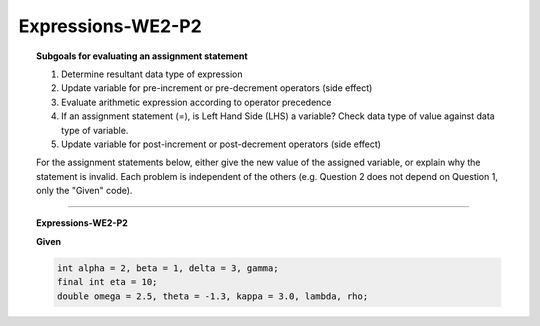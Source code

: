 Expressions-WE2-P2
------------------------

.. qnum::
   :prefix: Q
   :start: 14

    
.. topic:: Subgoals for evaluating an assignment statement

   1. Determine resultant data type of expression
   2. Update variable for pre-increment or pre-decrement operators (side effect)
   3. Evaluate arithmetic expression according to operator precedence
   4. If an assignment statement (=), is Left Hand Side (LHS) a variable? Check data type of value against data type of variable.
   5. Update variable for post-increment or post-decrement operators (side effect)

   For the assignment statements below, either give the new value of the assigned variable, or explain why the statement is invalid. Each problem is independent of the others (e.g. Question 2 does not depend on Question 1, only the "Given" code).


-------------------------------------------------------------------------------------------------------------------------

.. topic:: Expressions-WE2-P2

   **Given**

   .. code-block:: java

      int alpha = 2, beta = 1, delta = 3, gamma;
      final int eta = 10;
      double omega = 2.5, theta = -1.3, kappa = 3.0, lambda, rho;


   .. fillintheblank:: fill-Expr-WE2-P2-14

      gamma = beta + alpha;

      What is the value of gamma?

      - :3: Correct
        :x: Incorrect


   .. fillintheblank:: fill-Expr-WE2-P2-15

      rho = delta;

      What is the value of rho?

      - :3.0: Correct
        :x: Incorrect


   .. mchoice:: m-Expr-WE2-P2-16
      :answer_a: cannot assign a double to an int variable
      :answer_b: eta does not have a value
      :answer_c: eta is a constant
      :answer_d: cannot assign an int to a double variable
      :correct: c

      eta = 42;

      Why is this statement invalid?


.. activecode:: ac-express-we2-p2
   :language: java

   public class main{
      public static void main(String args[]){      

      }
   }